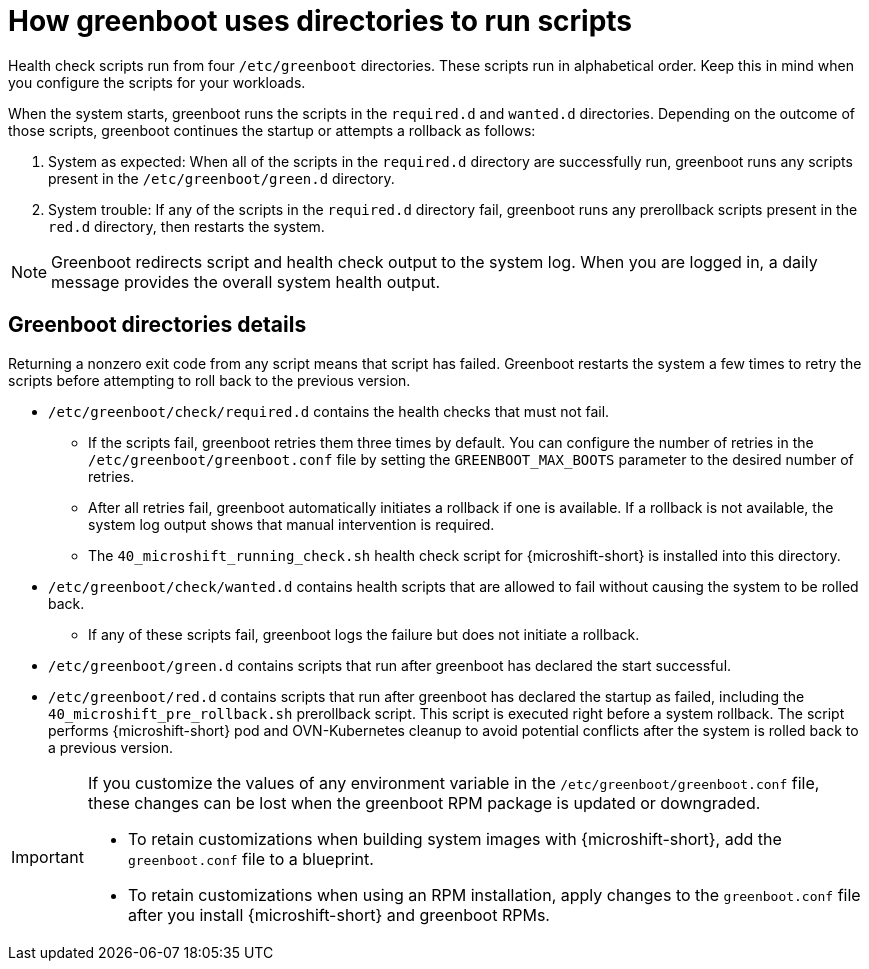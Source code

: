 // Module included in the following assemblies:
//
// * microshift_running applications/microshift-greenboot.adoc

:_mod-docs-content-type: CONCEPT
[id="microshift-greenboot-dir-structure_{context}"]
= How greenboot uses directories to run scripts

Health check scripts run from four `/etc/greenboot` directories. These scripts run in alphabetical order. Keep this in mind when you configure the scripts for your workloads.

When the system starts, greenboot runs the scripts in the `required.d` and `wanted.d` directories. Depending on the outcome of those scripts, greenboot continues the startup or attempts a rollback as follows:

. System as expected: When all of the scripts in the `required.d` directory are successfully run, greenboot runs any scripts present in the `/etc/greenboot/green.d` directory.

. System trouble: If any of the scripts in the `required.d` directory fail, greenboot runs any prerollback scripts present in the `red.d` directory, then restarts the system.

[NOTE]
====
Greenboot redirects script and health check output to the system log. When you are logged in, a daily message provides the overall system health output.
====

[id="greenboot-directories-details_{context}"]
== Greenboot directories details

Returning a nonzero exit code from any script means that script has failed. Greenboot restarts the system a few times to retry the scripts before attempting to roll back to the previous version.

* `/etc/greenboot/check/required.d` contains the health checks that must not fail.

** If the scripts fail, greenboot retries them three times by default. You can configure the number of retries in the `/etc/greenboot/greenboot.conf` file by setting the `GREENBOOT_MAX_BOOTS` parameter to the desired number of retries.

** After all retries fail, greenboot automatically initiates a rollback if one is available. If a rollback is not available, the system log output shows that manual intervention is required.

** The `40_microshift_running_check.sh` health check script for {microshift-short} is installed into this directory.

* `/etc/greenboot/check/wanted.d` contains health scripts that are allowed to fail without causing the system to be rolled back.

** If any of these scripts fail, greenboot logs the failure but does not initiate a rollback.

* `/etc/greenboot/green.d` contains scripts that run after greenboot has declared the start successful.

* `/etc/greenboot/red.d` contains scripts that run after greenboot has declared the startup as failed, including the `40_microshift_pre_rollback.sh` prerollback script. This script is executed right before a system rollback. The script performs {microshift-short} pod and OVN-Kubernetes cleanup to avoid potential conflicts after the system is rolled back to a previous version.

[IMPORTANT]
====
If you customize the values of any environment variable in the `/etc/greenboot/greenboot.conf` file, these changes can be lost when the greenboot RPM package is updated or downgraded.

* To retain customizations when building system images with {microshift-short}, add the `greenboot.conf` file to a blueprint.
* To retain customizations when using an RPM installation, apply changes to the `greenboot.conf` file after you install {microshift-short} and greenboot RPMs.
====